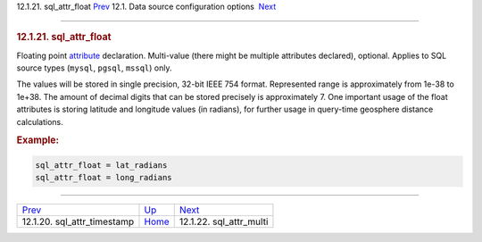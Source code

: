 .. raw:: html

   <div class="navheader">

12.1.21. sql\_attr\_float
`Prev <conf-sql-attr-timestamp.html>`__ 
12.1. Data source configuration options
 `Next <conf-sql-attr-multi.html>`__

--------------

.. raw:: html

   </div>

.. raw:: html

   <div class="sect2">

.. raw:: html

   <div class="titlepage">

.. raw:: html

   <div>

.. raw:: html

   <div>

.. rubric:: 12.1.21. sql\_attr\_float
   :name: sql_attr_float
   :class: title

.. raw:: html

   </div>

.. raw:: html

   </div>

.. raw:: html

   </div>

Floating point `attribute <attributes.html>`__ declaration. Multi-value
(there might be multiple attributes declared), optional. Applies to SQL
source types (``mysql``, ``pgsql``, ``mssql``) only.

The values will be stored in single precision, 32-bit IEEE 754 format.
Represented range is approximately from 1e-38 to 1e+38. The amount of
decimal digits that can be stored precisely is approximately 7. One
important usage of the float attributes is storing latitude and
longitude values (in radians), for further usage in query-time geosphere
distance calculations.

.. rubric:: Example:
   :name: example

.. code:: programlisting

    sql_attr_float = lat_radians
    sql_attr_float = long_radians

.. raw:: html

   </div>

.. raw:: html

   <div class="navfooter">

--------------

+--------------------------------------------+----------------------------------+----------------------------------------+
| `Prev <conf-sql-attr-timestamp.html>`__    | `Up <confgroup-source.html>`__   |  `Next <conf-sql-attr-multi.html>`__   |
+--------------------------------------------+----------------------------------+----------------------------------------+
| 12.1.20. sql\_attr\_timestamp              | `Home <index.html>`__            |  12.1.22. sql\_attr\_multi             |
+--------------------------------------------+----------------------------------+----------------------------------------+

.. raw:: html

   </div>
